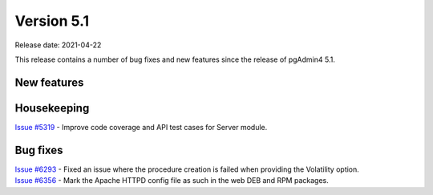************
Version 5.1
************

Release date: 2021-04-22

This release contains a number of bug fixes and new features since the release of pgAdmin4 5.1.

New features
************


Housekeeping
************

| `Issue #5319 <https://redmine.postgresql.org/issues/5319>`_ -  Improve code coverage and API test cases for Server module.

Bug fixes
*********

| `Issue #6293 <https://redmine.postgresql.org/issues/6293>`_ -  Fixed an issue where the procedure creation is failed when providing the Volatility option.
| `Issue #6356 <https://redmine.postgresql.org/issues/6356>`_ -  Mark the Apache HTTPD config file as such in the web DEB and RPM packages.
